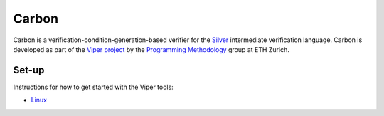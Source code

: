 ======
Carbon
======

Carbon is a verification-condition-generation-based verifier for the
`Silver <https://bitbucket.org/viperproject/silver>`_ intermediate
verification language. Carbon is developed as part of the
`Viper project <http://www.pm.inf.ethz.ch/research/viper.html>`_ by the
`Programming Methodology <http://www.pm.inf.ethz.ch/>`_ group
at ETH Zurich.

Set-up
======

Instructions for how to get started with the Viper tools:

+   `Linux <https://bitbucket.org/viperproject/viper-linux-dev/>`_